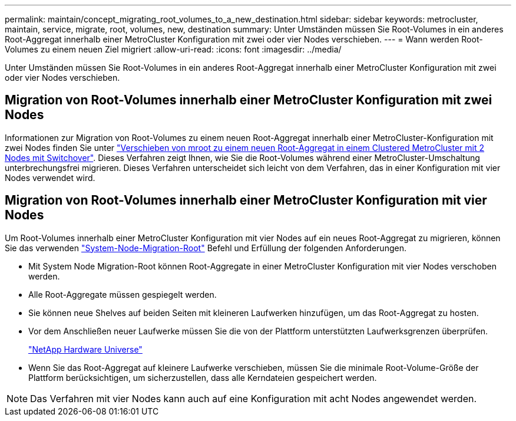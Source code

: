 ---
permalink: maintain/concept_migrating_root_volumes_to_a_new_destination.html 
sidebar: sidebar 
keywords: metrocluster, maintain, service, migrate, root, volumes, new, destination 
summary: Unter Umständen müssen Sie Root-Volumes in ein anderes Root-Aggregat innerhalb einer MetroCluster Konfiguration mit zwei oder vier Nodes verschieben. 
---
= Wann werden Root-Volumes zu einem neuen Ziel migriert
:allow-uri-read: 
:icons: font
:imagesdir: ../media/


[role="lead"]
Unter Umständen müssen Sie Root-Volumes in ein anderes Root-Aggregat innerhalb einer MetroCluster Konfiguration mit zwei oder vier Nodes verschieben.



== Migration von Root-Volumes innerhalb einer MetroCluster Konfiguration mit zwei Nodes

Informationen zur Migration von Root-Volumes zu einem neuen Root-Aggregat innerhalb einer MetroCluster-Konfiguration mit zwei Nodes finden Sie unter https://kb.netapp.com/Advice_and_Troubleshooting/Data_Protection_and_Security/MetroCluster/How_to_move_mroot_to_a_new_root_aggregate_in_a_2-node_Clustered_MetroCluster_with_Switchover["Verschieben von mroot zu einem neuen Root-Aggregat in einem Clustered MetroCluster mit 2 Nodes mit Switchover"]. Dieses Verfahren zeigt Ihnen, wie Sie die Root-Volumes während einer MetroCluster-Umschaltung unterbrechungsfrei migrieren. Dieses Verfahren unterscheidet sich leicht von dem Verfahren, das in einer Konfiguration mit vier Nodes verwendet wird.



== Migration von Root-Volumes innerhalb einer MetroCluster Konfiguration mit vier Nodes

Um Root-Volumes innerhalb einer MetroCluster Konfiguration mit vier Nodes auf ein neues Root-Aggregat zu migrieren, können Sie das verwenden http://docs.netapp.com/ontap-9/topic/com.netapp.doc.dot-cm-cmpr-930/system%5F%5Fnode%5F%5Fmigrate-root.html["System-Node-Migration-Root"] Befehl und Erfüllung der folgenden Anforderungen.

* Mit System Node Migration-Root können Root-Aggregate in einer MetroCluster Konfiguration mit vier Nodes verschoben werden.
* Alle Root-Aggregate müssen gespiegelt werden.
* Sie können neue Shelves auf beiden Seiten mit kleineren Laufwerken hinzufügen, um das Root-Aggregat zu hosten.
* Vor dem Anschließen neuer Laufwerke müssen Sie die von der Plattform unterstützten Laufwerksgrenzen überprüfen.
+
https://hwu.netapp.com["NetApp Hardware Universe"]

* Wenn Sie das Root-Aggregat auf kleinere Laufwerke verschieben, müssen Sie die minimale Root-Volume-Größe der Plattform berücksichtigen, um sicherzustellen, dass alle Kerndateien gespeichert werden.



NOTE: Das Verfahren mit vier Nodes kann auch auf eine Konfiguration mit acht Nodes angewendet werden.
